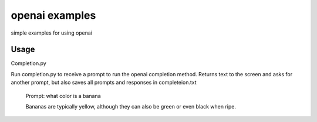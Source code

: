 openai examples
===============

simple examples for using openai

Usage
-----

Completion.py

Run completion.py to receive a prompt to run the openai completion method.
Returns text to the screen and asks for another prompt, but also saves all prompts and responses in completeion.txt

    Prompt: what color is a banana
    
    Bananas are typically yellow, although they can also be green or even black when ripe.